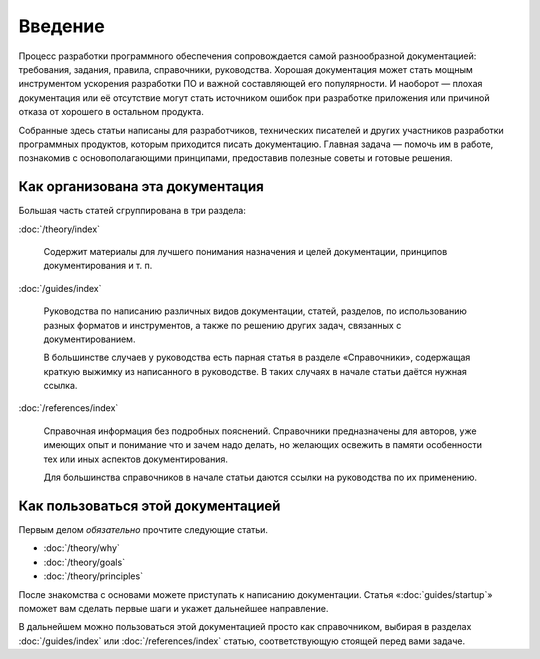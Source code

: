 Введение
========

Процесс разработки программного обеспечения сопровождается самой разнообразной документацией:
требования, задания, правила, справочники, руководства. Хорошая документация может стать мощным
инструментом ускорения разработки ПО и важной составляющей его популярности. И наоборот — плохая
документация или её отсутствие могут стать источником ошибок при разработке приложения или причиной
отказа от хорошего в остальном продукта.

Собранные здесь статьи написаны для разработчиков, технических писателей и других участников
разработки программных продуктов, которым приходится писать документацию. Главная задача — помочь им
в работе, познакомив с основополагающими принципами, предоставив полезные советы и готовые решения.

Как организована эта документация
---------------------------------

Большая часть статей сгруппирована в три раздела:

:doc:`/theory/index`

    Содержит материалы для лучшего понимания назначения и целей документации, принципов
    документирования и т. п.

:doc:`/guides/index`

    Руководства по написанию различных видов документации, статей, разделов, по использованию разных
    форматов и инструментов, а также по решению других задач, связанных с документированием.

    В большинстве случаев у руководства есть парная статья в разделе «Справочники», содержащая
    краткую выжимку из написанного в руководстве. В таких случаях в начале статьи даётся нужная
    ссылка.

:doc:`/references/index`

    Справочная информация без подробных пояснений. Справочники предназначены для авторов, уже
    имеющих опыт и понимание что и зачем надо делать, но желающих освежить в памяти особенности тех
    или иных аспектов документирования.

    Для большинства справочников в начале статьи даются ссылки на руководства по их применению.

Как пользоваться этой документацией
-----------------------------------

Первым делом *обязательно* прочтите следующие статьи.

* :doc:`/theory/why`
* :doc:`/theory/goals`
* :doc:`/theory/principles`

После знакомства с основами можете приступать к написанию документации. Статья
«:doc:`guides/startup`» поможет вам сделать первые шаги и укажет дальнейшее направление.

В дальнейшем можно пользоваться этой документацией просто как справочником, выбирая в разделах
:doc:`/guides/index` или :doc:`/references/index` статью, соответствующую стоящей перед вами задаче.
